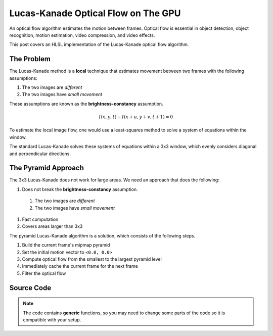 
Lucas-Kanade Optical Flow on The GPU
====================================

An optical flow algorithm estimates the motion between frames. Optical flow is essential in object detection, object recognition, motion estimation, video compression, and video effects.

This post covers an HLSL implementation of the Lucas-Kanade optical flow algorithm.

The Problem
-----------

The Lucas-Kanade method is a **local** technique that estimates movement between two frames with the following assumptions:

#. The two images are *different*
#. The two images have *small movement*

These assumptions are known as the **brightness-constancy** assumption.

.. math:: I(x, y, t) - I(x + u, y + v, t + 1) = 0

To estimate the local image flow, one would use a least-squares method to solve a system of equations within the window.

The standard Lucas-Kanade solves these systems of equations within a 3x3 window, which evenly considers diagonal and perpendicular directions.

The Pyramid Approach
--------------------

The 3x3 Lucas-Kanade does not work for large areas. We need an approach that does the following:

#. Does not break the **brightness-constancy** assumption.

  #. The two images are *different*
  #. The two images have *small movement*

#. Fast computation
#. Covers areas larger than 3x3

The pyramid Lucas-Kanade algorithm is a solution, which consists of the following steps.

#. Build the current frame's mipmap pyramid
#. Set the initial motion vector to ``<0.0, 0.0>``
#. Compute optical flow from the smallest to the largest pyramid level
#. Immediately cache the current frame for the next frame
#. Filter the optical flow

Source Code
-----------

.. note::

   The code contains **generic** functions, so you may need to change some parts of the code so it is compatible with your setup.

.. code-block:: none
   :caption: Converting to Spherical RGB

   /*
      This code is based on the algorithm described in the following paper:
      Author(s): Joost van de Weijer, T. Gevers
      Title: "Robust optical flow from photometric invariants"
      Year: 2004
      DOI: 10.1109/ICIP.2004.1421433

      https://www.researchgate.net/publication/4138051_Robust_optical_flow_from_photometric_invariants
   */

   float3 RGBtoSphericalRGB(float3 RGB)
   {
      const float InvPi = 1.0 / acos(-1.0);

      // Precalculate (x*x + y*y)^0.5 and (x*x + y*y + z*z)^0.5
      float L1 = length(RGB.xyz);
      float L2 = length(RGB.xy);

      // .x = radius; .y = inclination; .z = azimuth
      float3 RIA;
      RIA.x = L1 / sqrt(3.0);
      RIA.y = (L1 == 0.0) ? 1.0 / sqrt(3.0) : saturate(RGB.z / L1);
      RIA.z = (L2 == 0.0) ? 1.0 / sqrt(2.0) : saturate(RGB.x / L2);

      // Scale the angles to [-1.0, 1.0) range
      RIA.yz = (RIA.yz * 2.0) - 1.0;

      // Calculate inclination and azimuth and normalize to [0.0, 1.0)
      RIA.yz = acos(RIA.yz) * InvPi;

      return RIA;
   }

.. code-block:: none
   :caption: Lucas-Kanade Optical Flow

   /*
      Lucas-Kanade optical flow with bilinear fetches. The algorithm is motified to not output in pixels, but normalized displacements.

      ---

      Gauss-Newton Steepest Descent Inverse Additive Algorithm

      https://www.ri.cmu.edu/pub_files/pub3/baker_simon_2002_3/baker_simon_2002_3.pdf

      ---

      Calculate Lucas-Kanade optical flow by solving (A^-1 * B)

      [A11 A12]^-1 [-B1] -> [ A11/D -A12/D] [-B1]
      [A21 A22]^-1 [-B2] -> [-A21/D  A22/D] [-B2]

      [ Ix^2/D -IxIy/D] [-IxIt]
      [-IxIy/D  Iy^2/D] [-IyIt]
   */

   float2 LucasKanade
   (
      float2 MainTex, // Texture coordinates
      float2 Vectors, // Previous motion vectors [-1.0, 1.0)
      sampler2D SampleT, // Template
      sampler2D SampleI // Image
   )
   {
      // Initialize variables
      float4 WarpTex;
      float IxIx = 0.0;
      float IyIy = 0.0;
      float IxIy = 0.0;
      float IxIt = 0.0;
      float IyIt = 0.0;

      // Initiate main & warped texture coordinates
      WarpTex = MainTex.xyxy;

      // Calculate warped texture coordinates
      WarpTex.zw -= 0.5; // Pull into [-0.5, 0.5) range
      WarpTex.zw -= Vectors; // Inverse warp in the [-0.5, 0.5) range
      WarpTex.zw = saturate(WarpTex.zw + 0.5); // Push and clamp into [0.0, 1.0) range

      // Get gradient information
      float4 TexIx = ddx(WarpTex);
      float4 TexIy = ddy(WarpTex);
      float2 PixelSize = abs(TexIx.xy) + abs(TexIy.xy);

      // Get required data to calculate main window data
      const int WindowSize = 3;
      const int WindowHalf = WindowSize / 2;

      [loop] for (int i = 0; i < (WindowSize * WindowSize); i++)
      {
         float2 Kernel = float2(i % WindowSize, i / WindowSize) - WindowHalf;

         // Get temporal gradient
         float4 TexIT = WarpTex.xyzw + (Kernel.xyxy * PixelSize.xyxy);
         float3 T = tex2Dgrad(SampleT, TexIT.xy, TexIx.xy, TexIy.xy).xyz;
         float3 I = tex2Dgrad(SampleI, TexIT.zw, TexIx.zw, TexIy.zw).xyz;
         float3 IT = I - T;

         // Get spatial gradient
         float4 OffsetNS = Kernel.xyxy + float4(0.0, -1.0, 0.0, 1.0);
         float4 OffsetEW = Kernel.xyxy + float4(-1.0, 0.0, 1.0, 0.0);
         float4 NS = WarpTex.xyxy + (OffsetNS * PixelSize.xyxy);
         float4 EW = WarpTex.xyxy + (OffsetEW * PixelSize.xyxy);
         float3 N = tex2Dgrad(SampleT, NS.xy, TexIx.xy, TexIy.xy).xyz;
         float3 S = tex2Dgrad(SampleT, NS.zw, TexIx.xy, TexIy.xy).xyz;
         float3 E = tex2Dgrad(SampleT, EW.xy, TexIx.xy, TexIy.xy).xyz;
         float3 W = tex2Dgrad(SampleT, EW.zw, TexIx.xy, TexIy.xy).xyz;
         float3 Ix = E - W;
         float3 Iy = N - S;

         // IxIx = A11; IyIy = A22; IxIy = A12/A22
         IxIx += dot(Ix, Ix);
         IyIy += dot(Iy, Iy);
         IxIy += dot(Ix, Iy);

         // IxIt = B1; IyIt = B2
         IxIt += dot(Ix, IT);
         IyIt += dot(Iy, IT);
      }

      /*
         Calculate Lucas-Kanade matrix

         [ Ix^2/D -IxIy/D] [-IxIt]
         [-IxIy/D  Iy^2/D] [-IyIt]
      */

      // Construct matrices
      float2x2 A = float2x2(IxIx, IxIy, IxIy, IyIy);
      float2 B = float2(IxIt, IyIt);

      // Calculate C factor
      float N = dot(B, B);
      float2 DotBA = float2(dot(B, A[0]), dot(B, A[1]));
      float D = dot(DotBA, B);
      float C = N / D;

      // Calculate -C*B
      float2 Flow = (abs(D) > 0.0) ? -mul(C, B) : 0.0;

      // Normalize motion vectors
      Flow *= PixelSize;

      // Propagate normalized motion vectors in Norm Range
      Vectors += Flow;

      // Clamp motion vectors to restrict range to valid lengths
      Vectors = clamp(Vectors, -1.0, 1.0);

      return Vectors;
   }
